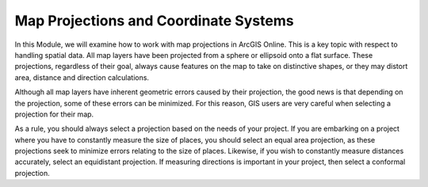 
Map Projections and Coordinate Systems
=======================================
In this Module, we will examine how to work with map projections in ArcGIS Online.   This is a key topic with respect to handling spatial data.   All map layers have been projected from a sphere or ellipsoid onto a flat surface.  These projections, regardless of their goal, always cause features on the map to take on distinctive shapes, or they may distort area, distance and direction calculations. 

Although all map layers have inherent geometric errors caused by their projection, the good news is that depending on the projection, some of these errors can be minimized.  For this reason, GIS users are very careful when selecting a projection for their map.  

As a rule, you should always select a projection based on the needs of your project.  If you are embarking on a project where you have to constantly measure the size of places, you should select an equal area projection, as these projections seek to minimize errors relating to the size of places. Likewise, if you wish to constantly measure distances accurately, select an equidistant projection. If measuring directions is important in your project, then select a conformal projection.  
